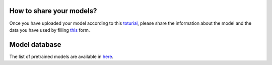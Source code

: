 How to share your models?
============

Once you have uploaded your model according to  this `toturial <https://scarches.readthedocs.io/en/latest/trVAE_zenodo_pipeline.html>`_, please share
the information about the model and the data you have used by filling `this <https://docs.google.com/forms/d/1_j65-sRbHAGZsfDAXGVWLw4yEDe1czdtTCypfS6SPkw/edit?ts=5f02c493>`_ form.


Model database
==============

The list of pretrained models are available in `here <https://docs.google.com/spreadsheets/d/1WmF01XlXUCS2mZJPifwiM508XBX3aGhTLk2L6E1XPvc/edit?usp=sharing>`_.
